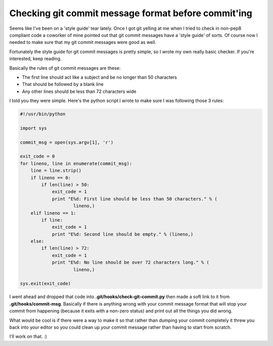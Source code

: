 Checking git commit message format before commit'ing
====================================================

Seems like I've been on a 'style guide' tear lately.  Once I got git yelling at
me when I tried to check in non-pep8 compliant code a coworker of mine pointed
out that git commit messages have a 'style guide' of sorts.  Of course now I
needed to make sure that my git commit messages were good as well.

Fortunately the style guide for git commit messages is pretty simple, so I
wrote my own really basic checker.  If you're interested, keep reading.

.. more::

Basically the rules of git commit messages are these:

- The first line should act like a subject and be no longer than 50 characters
- That should be followed by a blank line
- Any other lines should be less than 72 characters wide

I told you they were simple.  Here's the python script I wrote to make sure
I was following those 3 rules:

.. code-block:: python

    #!/usr/bin/python

    import sys

    commit_msg = open(sys.argv[1], 'r')

    exit_code = 0
    for lineno, line in enumerate(commit_msg):
        line = line.strip()
        if lineno == 0:
            if len(line) > 50:
                exit_code = 1
                print "E%d: First line should be less than 50 characters." % (
                        lineno,)
        elif lineno == 1:
            if line:
                exit_code = 1
                print "E%d: Second line should be empty." % (lineno,)
        else:
            if len(line) > 72:
                exit_code = 1
                print "E%d: No line should be over 72 characters long." % (
                        lineno,)

    sys.exit(exit_code)

I went ahead and dropped that code into **.git/hooks/check-git-commit.py** then
made a soft link to it from **.git/hooks/commit-msg**.  Basically if there is
anything wrong with your commit message format that will stop your commit from
happening (because it exits with a non-zero status) and print out all the
things you did wrong.

What would be cool is if there were a way to make it so that rather than
dumping your commit completely it threw you back into your editor so you
could clean up your commit message rather than having to start from scratch.

I'll work on that. :)


.. author:: default
.. categories:: git, python
.. tags:: none
.. comments::
